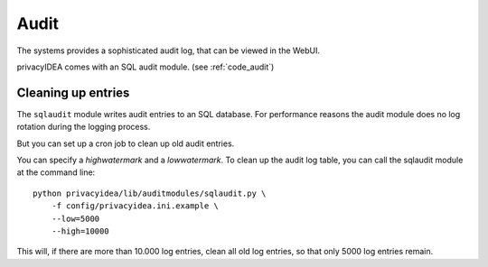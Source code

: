 .. _audit:

Audit
=====

The systems provides a sophisticated audit log, that can be viewed in the 
WebUI.

privacyIDEA comes with an SQL audit module. (see :ref:`code_audit`)


Cleaning up entries
-------------------

The ``sqlaudit`` module writes audit entries to an SQL database.
For performance reasons the audit module does no log rotation during
the logging process.

But you can set up a cron job to clean up old audit entries.

You can specify a *highwatermark* and a *lowwatermark*. To clean
up the audit log table, you can call the sqlaudit module at the
command line::
   
   python privacyidea/lib/auditmodules/sqlaudit.py \
       -f config/privacyidea.ini.example \
       --low=5000
       --high=10000

This will, if there are more than 10.000 log entries, clean all old
log entries, so that only 5000 log entries remain.
